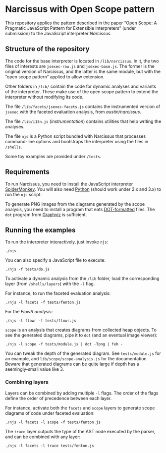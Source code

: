 * Narcissus with Open Scope pattern
This repository applies the pattern described in the paper “Open Scope: A
Pragmatic JavaScript Pattern for Extensible Interpreters” (under submission) to
the JavaScript interpreter [[Narcissus][Narcissus]].

** Structure of the repository
The code for the base interpreter is located in =/lib/narcissus=.  In it, the
two files of interests are =jsexec-raw.js= and =jsexec-base.js=.  The former is
the original version of Narcissus, and the latter is the same module, but with
the “open scope pattern” applied to allow extension.

Other folders in =/lib/= contain the code for dynamic analyses and variants of
the interpreter.  These make use of the open scope pattern to extend the
interpreter without modifying its code.

The file =/lib/facets/jsexec-facets.js= contains the instrumented version of
=jsexec= with the faceted evaluation analysis, from [[austin/narcissus]].

The file =/lib/i13n.js= (/instrumentation/) contains utilities that help writing
the analyses.

The file =njs= is a Python script bundled with Narcissus that processes
command-line options and bootstraps the interpreter using the files in
=/shells=.

Some toy examples are provided under =/tests=.

** Requirements
To run Narcissus, you need to install the JavaScript interpreter [[https://developer.mozilla.org/en-US/docs/Mozilla/Projects/SpiderMonkey][SpiderMonkey]].
You will also need [[https://www.python.org/][Python]] (should work under 2.x and 3.x) to run the =njs= script.

To generate PNG images from the diagrams generated by the scope analysis, you
need to install a program that eats [[https://en.wikipedia.org/wiki/DOT_%2528graph_description_language%2529#Layout_programs][DOT-formatted]] files.  The ~dot~ program from
[[http://graphviz.org][Graphviz]] is sufficient.

** Running the examples
To run the interpreter interactively, just invoke ~njs~:

: ./njs

You can also specify a JavaScript file to execute:

: ./njs -f tests/do.js

To activate a dynamic analysis from the =/lib= folder, load the corresponding
layer (from =/shells/layers=) with the ~-l~ flag.

For instance, to run the faceted evaluation analysis:

: ./njs -l facets -f tests/fenton.js

For the [[??][FlowR analysis]]:

: ./njs -l flowr -f tests/flowr.js

=scope= is an analysis that creates diagrams from collected heap objects.  To
see the generated diagrams, pipe it to ~dot~ (and an eventual image viewer):

: ./njs -l scope -f tests/module.js | dot -Tpng | feh -

You can tweak the depth of the generated diagram.  See =tests/module.js= for an
example, and =lib/scope/scope-analysis.js= for the documentation.  Beware that
generated diagrams can be quite large if depth has a seemingly-small value
like 3.

*** Combining layers
Layers can be combined by adding multiple ~-l~ flags.  The order of the flags
define the order of precedence between each layer.

For instance, activate both the =facets= and =scope= layers to generate scope
diagrams of code under faceted evaluation:

: ./njs -l facets -l scope -f tests/fenton.js

The =trace= layer outputs the type of the AST node executed by the parser, and
can be combined with any layer:

: ./njs -l facets -l trace tests/fenton.js
